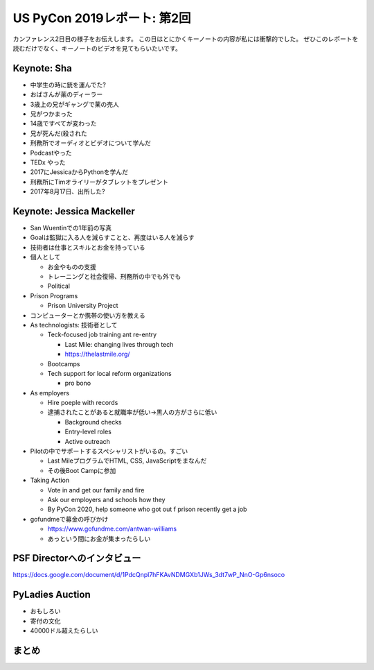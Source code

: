 ==============================
 US PyCon 2019レポート: 第2回
==============================

カンファレンス2日目の様子をお伝えします。
この日はとにかくキーノートの内容が私には衝撃的でした。
ぜひこのレポートを読むだけでなく、キーノートのビデオを見てもらいたいです。

Keynote: Sha
============
* 中学生の時に銃を運んでた?
* おばさんが薬のディーラー
* 3歳上の兄がギャングで薬の売人
* 兄がつかまった
* 14歳ですべてが変わった
* 兄が死んだ(殺された
* 刑務所でオーディオとビデオについて学んだ
* Podcastやった
* TEDx やった
* 2017にJessicaからPythonを学んだ
* 刑務所にTimオライリーがタブレットをプレゼント
* 2017年8月17日、出所した?

Keynote: Jessica Mackeller
==========================
* San Wuentinでの1年前の写真
* Goalは監獄に入る人を減らすことと、再度はいる人を減らす
* 技術者は仕事とスキルとお金を持っている
* 個人として

  * お金やものの支援
  * トレーニングと社会復帰、刑務所の中でも外でも
  * Political 
* Prison Programs

  * Prison University Project
* コンピューターとか携帯の使い方を教える
* As technologists: 技術者として

  * Teck-focused job training ant re-entry

    * Last Mile: changing lives through tech
    * https://thelastmile.org/
  * Bootcamps
  * Tech support for local reform organizations

    * pro bono
* As employers

  * Hire poeple with records
  * 逮捕されたことがあると就職率が低い→黒人の方がさらに低い

    * Background checks
    * Entry-level roles
    * Active outreach

* Pilotの中でサポートするスペシャリストがいるの。すごい

  * Last MileプログラムでHTML, CSS, JavaScriptをまなんだ
  * その後Boot Campに参加

* Taking Action

  * Vote in and get our family and fire
  * Ask our employers and schools how they
  * By PyCon 2020, help someone who got out f prison recently get a job

* gofundmeで募金の呼びかけ

  * https://www.gofundme.com/antwan-williams
  * あっという間にお金が集まったらしい

PSF Directorへのインタビュー
============================
https://docs.google.com/document/d/1PdcQnpl7hFKAvNDMGXb1JWs_3dt7wP_NnO-Gp6nsoco

PyLadies Auction
================
* おもしろい
* 寄付の文化
* 40000ドル超えたらしい

まとめ
======
